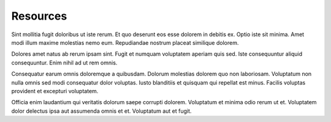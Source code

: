 .. _resources:

Resources
=========

Sint mollitia fugit doloribus ut iste rerum. Et quo deserunt eos esse dolorem in debitis ex. Optio iste sit minima. Amet modi illum maxime molestias nemo eum. Repudiandae nostrum placeat similique dolorem.

Dolores amet natus ab rerum ipsam sint. Fugit et numquam voluptatem aperiam quis sed. Iste consequuntur aliquid consequuntur. Enim nihil ad ut rem omnis.

Consequatur earum omnis doloremque a quibusdam. Dolorum molestias dolorem quo non laboriosam. Voluptatum non nulla omnis sed modi consequatur dolor voluptas. Iusto blanditiis et quisquam qui repellat est minus. Facilis voluptas provident et excepturi voluptatem.

Officia enim laudantium qui veritatis dolorum saepe corrupti dolorem. Voluptatum et minima odio rerum ut et. Voluptatem dolor delectus ipsa aut assumenda omnis et et. Voluptatum aut et fugit.
